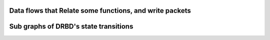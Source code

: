 .. SPDX-License-Identifier: GPL-2.0

.. The here included files are intended to help understand the implementation

Data flows that Relate some functions, and write packets
========================================================

.. kernel-figure:: DRBD-8.3-data-packets.svg
    :alt:   DRBD-8.3-data-packets.svg
    :align: center

.. kernel-figure:: DRBD-data-packets.svg
    :alt:   DRBD-data-packets.svg
    :align: center


Sub graphs of DRBD's state transitions
======================================

.. kernel-figure:: conn-states-8.dot
    :alt:   conn-states-8.dot
    :align: center

.. kernel-figure:: disk-states-8.dot
    :alt:   disk-states-8.dot
    :align: center

.. kernel-figure:: peer-states-8.dot
    :alt:   peer-states-8.dot
    :align: center
